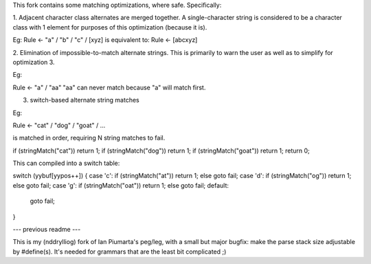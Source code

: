 This fork contains some matching optimizations, where safe.  Specifically:

1. Adjacent character class alternates are merged together.  A single-character string
is considered to be a character class with 1 element for purposes of this optimization
(because it is).

Eg: 
Rule <- "a" / "b" / "c" / [xyz] 
is equivalent to:
Rule <- [abcxyz]

2. Elimination of impossible-to-match alternate strings.  This is primarily to warn
the user as well as to simplify for optimization 3.

Eg:

Rule <- "a" / "aa"
"aa" can never match because "a" will match first.


3. switch-based alternate string matches

Eg:

Rule <- "cat" / "dog" / "goat" / ...

is matched in order, requiring N string matches to fail.

if (stringMatch("cat")) return 1;
if (stringMatch("dog")) return 1;
if (stringMatch("goat")) return 1;
return 0;

This can compiled into a switch table:

switch (yybuf[yypos++])
{
case 'c': if (stringMatch("at")) return 1; else goto fail;
case 'd': if (stringMatch("og")) return 1; else goto fail;
case 'g': if (stringMatch("oat")) return 1; else goto fail;
default:
  goto fail;
}



--- previous readme ---

This is my (nddrylliog) fork of Ian Piumarta's peg/leg, with a small but major bugfix:
make the parse stack size adjustable by #define(s). It's needed for grammars that are
the least bit complicated ;)
